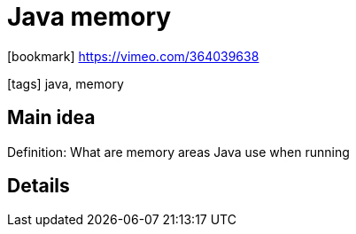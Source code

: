 = Java memory

:icons: font

icon:bookmark[] https://vimeo.com/364039638

icon:tags[] java, memory

== Main idea

Definition:   What are memory areas Java use when running

== Details
